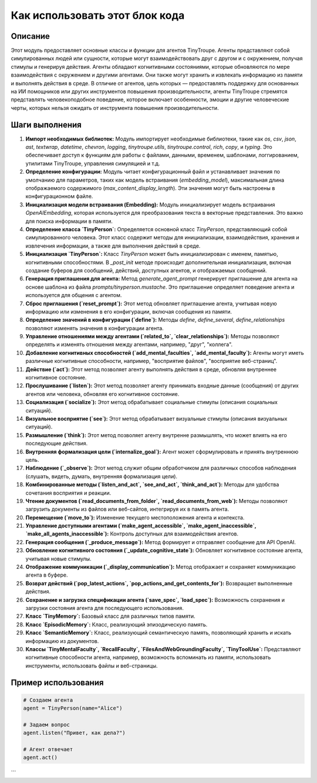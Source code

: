 Как использовать этот блок кода
=========================================================================================

Описание
-------------------------
Этот модуль предоставляет основные классы и функции для агентов TinyTroupe. Агенты представляют собой симулированных людей или сущности, которые могут взаимодействовать друг с другом и с окружением, получая стимулы и генерируя действия. Агенты обладают когнитивными состояниями, которые обновляются по мере взаимодействия с окружением и другими агентами. Они также могут хранить и извлекать информацию из памяти и выполнять действия в среде. В отличие от агентов, цель которых — предоставлять поддержку для основанных на ИИ помощников или других инструментов повышения производительности, агенты TinyTroupe стремятся представлять человекоподобное поведение, которое включает особенности, эмоции и другие человеческие черты, которых нельзя ожидать от инструмента повышения производительности.

Шаги выполнения
-------------------------
1. **Импорт необходимых библиотек:** Модуль импортирует необходимые библиотеки, такие как `os`, `csv`, `json`, `ast`, `textwrap`, `datetime`, `chevron`, `logging`, `tinytroupe.utils`, `tinytroupe.control`, `rich`, `copy`, и `typing`.  Это обеспечивает доступ к функциям для работы с файлами, данными, временем, шаблонами, логгированием, утилитами TinyTroupe, управления симуляцией и т.д.
2. **Определение конфигурации:** Модуль читает конфигурационный файл и устанавливает значения по умолчанию для параметров, таких как модель встраивания (`embedding_model`), максимальная длина отображаемого содержимого (`max_content_display_length`). Эти значения могут быть настроены в конфигурационном файле.
3. **Инициализация модели встраивания (Embedding):**  Модуль инициализирует модель встраивания `OpenAIEmbedding`, которая используется для преобразования текста в векторные представления.  Это важно для поиска информации в памяти.
4. **Определение класса `TinyPerson`:**  Определяется основной класс `TinyPerson`, представляющий собой симулированного человека.  Этот класс содержит методы для инициализации, взаимодействия, хранения и извлечения информации, а также для выполнения действий в среде.
5. **Инициализация `TinyPerson`:**  Класс `TinyPerson` может быть инициализирован с именем, памятью, когнитивными способностями.  В `_post_init` методе происходит дополнительная инициализация, включая создание буферов для сообщений, действий, доступных агентов, и отображаемых сообщений.
6. **Генерация приглашения для агента:** Метод `generate_agent_prompt` генерирует приглашение для агента на основе шаблона из файла `prompts/tinyperson.mustache`. Это приглашение определяет поведение агента и используется для общения с агентом.
7. **Сброс приглашения (`reset_prompt`):**  Этот метод обновляет приглашение агента, учитывая новую информацию или изменения в его конфигурации, включая сообщения из памяти.
8. **Определение значений в конфигурации (`define`):**  Методы `define`, `define_several`, `define_relationships` позволяют изменять значения в конфигурации агента.
9. **Управление отношениями между агентами (`related_to`, `clear_relationships`):**  Методы позволяют определять и изменять отношения между агентами, например, "друг", "коллега".
10. **Добавление когнитивных способностей (`add_mental_faculties`, `add_mental_faculty`):**  Агенты могут иметь различные когнитивные способности, например, "восприятие файлов", "восприятие веб-страниц".
11. **Действие (`act`):**  Этот метод позволяет агенту выполнять действия в среде, обновляя внутреннее когнитивное состояние.
12. **Прослушивание (`listen`):**  Этот метод позволяет агенту принимать входные данные (сообщения) от других агентов или человека, обновляя его когнитивное состояние.
13. **Социализация (`socialize`):** Этот метод обрабатывает социальные стимулы (описания социальных ситуаций).
14. **Визуальное восприятие (`see`):**  Этот метод обрабатывает визуальные стимулы (описания визуальных ситуаций).
15. **Размышление (`think`):** Этот метод позволяет агенту внутренне размышлять, что может влиять на его последующие действия.
16. **Внутренняя формализация цели (`internalize_goal`):** Агент может сформулировать и принять внутреннюю цель.
17. **Наблюдение (`_observe`):**  Этот метод служит общим обработчиком для различных способов наблюдения (слушать, видеть, думать, внутренняя формализация цели).
18. **Комбинированные методы (`listen_and_act`, `see_and_act`, `think_and_act`):** Методы для удобства сочетания восприятия и реакции.
19. **Чтение документов (`read_documents_from_folder`, `read_documents_from_web`):**  Методы позволяют загрузить документы из файлов или веб-сайтов, интегрируя их в память агента.
20. **Перемещение (`move_to`):**  Изменение текущего местоположения агента и контекста.
21. **Управление доступными агентами (`make_agent_accessible`, `make_agent_inaccessible`, `make_all_agents_inaccessible`):**  Контроль доступных для взаимодействия агентов.
22. **Генерация сообщения (`_produce_message`):**  Метод формирует и отправляет сообщение для API OpenAI.
23. **Обновление когнитивного состояния (`_update_cognitive_state`):**  Обновляет когнитивное состояние агента, учитывая новые стимулы.
24. **Отображение коммуникации (`_display_communication`):** Метод отображает и сохраняет коммуникацию агента в буфере.
25. **Возврат действий (`pop_latest_actions`, `pop_actions_and_get_contents_for`):**  Возвращает выполненные действия.
26. **Сохранение и загрузка спецификации агента (`save_spec`, `load_spec`):**  Возможность сохранения и загрузки состояния агента для последующего использования.
27. **Класс `TinyMemory`:** Базовый класс для различных типов памяти.
28. **Класс `EpisodicMemory`:** Класс, реализующий эпизодическую память.
29. **Класс `SemanticMemory`:** Класс, реализующий семантическую память, позволяющий хранить и искать информацию из документов.
30. **Классы `TinyMentalFaculty`, `RecallFaculty`, `FilesAndWebGroundingFaculty`, `TinyToolUse`:**  Представляют когнитивные способности агента, например, возможность вспоминать из памяти, использовать инструменты, использовать файлы и веб-страницы.

Пример использования
-------------------------
.. code-block:: python

    # Создаем агента
    agent = TinyPerson(name="Alice")

    # Задаем вопрос
    agent.listen("Привет, как дела?")

    # Агент отвечает
    agent.act()
```
